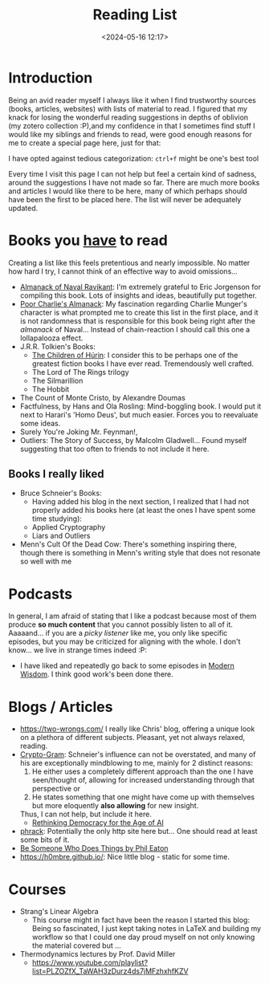 #+TITLE: Reading List
#+DATE: <2024-05-16 12:17>
#+DESCRIPTION: 
#+FILETAGS: 

* Introduction
Being an avid reader myself I always like it when I find trustworthy
sources (books, articles, websites) with lists of material to read. I
figured that my knack for losing the wonderful reading suggestions in
depths of oblivion (my zotero collection :P),and my confidence in that
I sometimes find stuff I would like my siblings and friends to read,
were good enough reasons for me to create a special page here, just
for that:

I have opted against tedious categorization: ~ctrl+f~ might be one's
best tool

#+NAME: On the nature of my suggestions
#+begin_note
Every time I visit this page I can not help but feel a certain kind of
sadness, around the suggestions I have not made so far. There are much
more books and articles I would like there to be here, many of which
perhaps should have been the first to be placed here. The list will
never be adequately updated.
#+end_note

* Books you _have_ to read
Creating a list like this feels pretentious and nearly impossible. No
matter how hard I try, I cannot think of an effective way to avoid
omissions... 
- [[https://www.navalmanack.com/][Almanack of Naval Ravikant]]: I'm extremely grateful to Eric Jorgenson
  for compiling this book. Lots of insights and ideas, beautifully
  put together.
- [[https://www.stripe.press/poor-charlies-almanack][Poor Charlie's Almanack]]: My fascination regarding Charlie Munger's
  character is what prompted me to create this list in the first
  place, and it is not randomness that is responsible for this book
  being right after the /almanack/ of Naval... Instead of chain-reaction
  I should call this one a lollapalooza effect.
- J.R.R. Tolkien's Books:
  - [[https://en.wikipedia.org/wiki/The_Children_of_H%C3%BArin][The Children of Húrin]]: I consider this to be perhaps one of the
    greatest fiction books I have ever read. Tremendously well
    crafted.
  - The Lord of The Rings trilogy
  - The Silmarillion
  - The Hobbit
- The Count of Monte Cristo, by Alexandre Doumas
- Factfulness, by Hans and Ola Rosling: Mind-boggling book. I would
  put it next to Harari's 'Homo Deus', but much easier. Forces you to
  reevaluate some ideas.
- Surely You're Joking Mr. Feynman!,
- Outliers: The Story of Success, by Malcolm Gladwell... Found myself
  suggesting that too often to friends to not include it here.

** Books I really liked
- Bruce Schneier's Books:
  - Having added his blog in the next section, I realized that I had
    not properly added his books here (at least the ones I have spent
    some time studying): 
  - Applied Cryptography
  - Liars and Outliers
- Menn's Cult Of the Dead Cow: There's something inspiring there,
  though there is something in Menn's writing style that does not
  resonate so well with me
* Podcasts
In general, I am afraid of stating that I like a podcast because most
of them produce *so much content* that you cannot possibly listen to all
of it. Aaaaand... if you are a /picky listener/ like me, you only like
specific episodes, but you may be criticized for aligning with the
whole. I don't know... we live in strange times indeed :P:
- I have liked and repeatedly go back to some episodes in [[https://open.spotify.com/show/0XrOqvxlqQI6bmdYHuIVnr?si=881b759eaee547ad][Modern
  Wisdom]]. I think good work's been done there.

* Blogs / Articles 
- https://two-wrongs.com/ I really like Chris' blog, offering a unique
  look on a plethora of different subjects. Pleasant, yet not always
  relaxed, reading.
- [[https://www.schneier.com/][Crypto-Gram]]: Schneier's influence can not be overstated,
  and many of his are exceptionally mindblowing to me, mainly for 2
  distinct reasons:
  1. He either uses a completely different approach than the one I
     have seen/thought of, allowing for increased understanding
     through that perspective or
  2. He states something that one might have come up with themselves
     but more eloquently *also allowing* for new insight.
  Thus, I can not help, but include it here.
  - [[https://www.schneier.com/blog/archives/2024/06/rethinking-democracy-for-the-age-of-ai.html][Rethinking Democracy for the Age of AI]]
- [[http://phrack.org][phrack]]: Potentially the only http site here but... One should read
  at least some bits of it.
- [[https://notes.eatonphil.com/2024-09-23-be-someone-who-does-things.html?utm_source=danielmiessler.com&utm_medium=newsletter&utm_campaign=ul-no-452-the-new-hotness-notebooklm&_bhlid=c3f7c26b97b3f0cb7aa94e9d1248603f2ed9ac09][Be Someone Who Does Things by Phil Eaton]]
- [[https://h0mbre.github.io/]]: Nice little blog - static for some time.

* Courses
- Strang's Linear Algebra
  - This course might in fact have been the reason I started this
    blog: Being so fascinated, I just kept taking notes in LaTeX and
    building my workflow so that I could one day proud myself on not
    only knowing the material covered but ... 
- Thermodynamics lectures by Prof. David Miller
  - https://www.youtube.com/playlist?list=PLZOZfX_TaWAH3zDurz4ds7jMFzhxhfKZV
